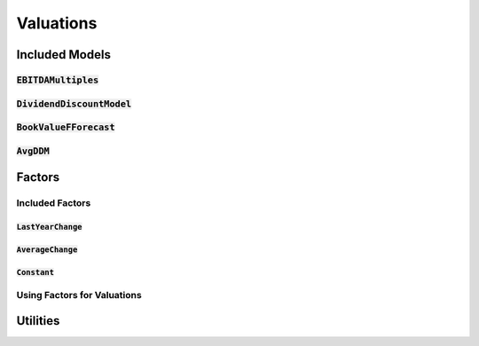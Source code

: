 Valuations
===========


Included Models
-----------------

:code:`EBITDAMultiples`
^^^^^^^^^^^^^^^^^^^^^^^^

:code:`DividendDiscountModel`
^^^^^^^^^^^^^^^^^^^^^^^^^^^^^^

:code:`BookValueFForecast`
^^^^^^^^^^^^^^^^^^^^^^^^^^^

:code:`AvgDDM`
^^^^^^^^^^^^^^^

Factors
--------

Included Factors
^^^^^^^^^^^^^^^^^^

:code:`LastYearChange`
+++++++++++++++++++++++

:code:`AverageChange`
+++++++++++++++++++++++

:code:`Constant`
+++++++++++++++++++++++

Using Factors for Valuations
^^^^^^^^^^^^^^^^^^^^^^^^^^^^^

Utilities
----------